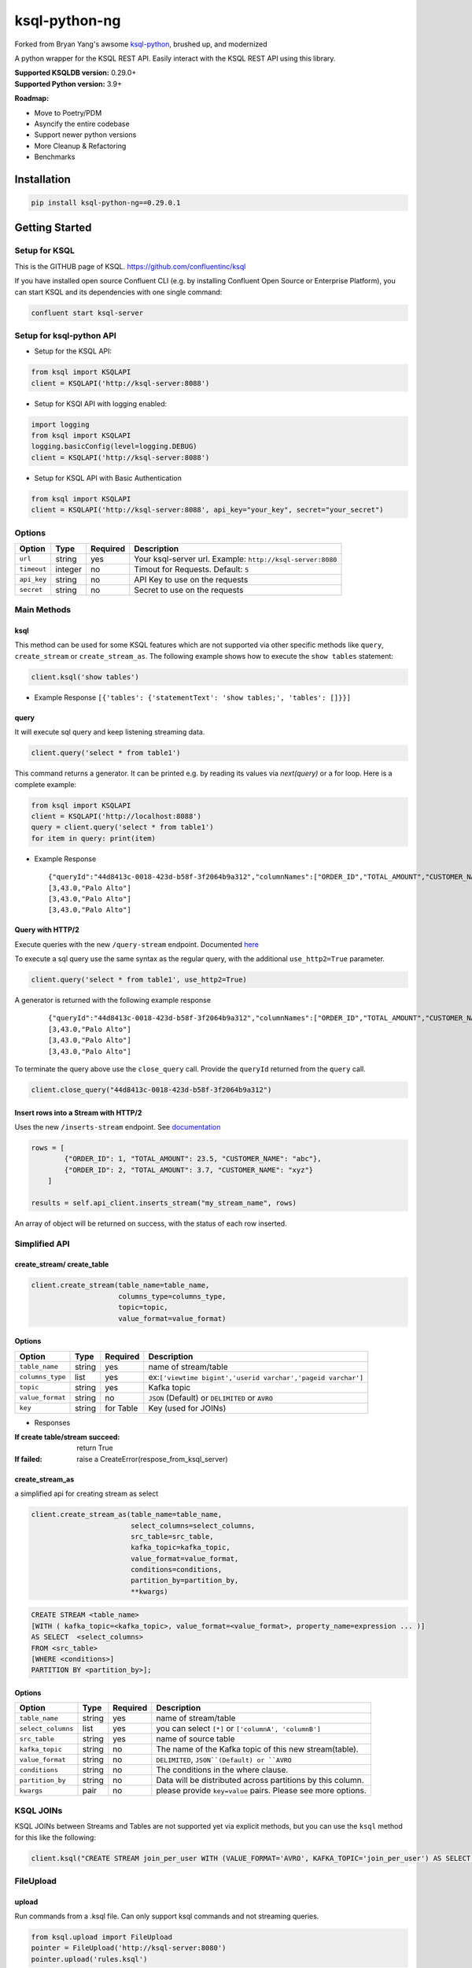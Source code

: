 ksql-python-ng
================

Forked from Bryan Yang's awsome `ksql-python <https://github.com/bryanyang0528/ksql-python>`_, brushed up, and modernized

A python wrapper for the KSQL REST API. Easily interact with the KSQL REST API using this library.

| **Supported KSQLDB version:** 0.29.0+
| **Supported Python version:** 3.9+

**Roadmap:**

- Move to Poetry/PDM
- Asyncify the entire codebase
- Support newer python versions
- More Cleanup & Refactoring
- Benchmarks

..
  image:: https://travis-ci.org/bryanyang0528/ksql-python.svg?branch=master
  :target: https://travis-ci.org/bryanyang0528/ksql-python
..
  image:: https://codecov.io/gh/bryanyang0528/ksql-python/branch/master/graph/badge.svg
  :target: https://codecov.io/gh/bryanyang0528/ksql-python
..
   image:: https://pepy.tech/badge/ksql
   :target: https://pepy.tech/project/ksql-ng
..
   image:: https://pepy.tech/badge/ksql/month
   :target: https://pepy.tech/project/ksql/month

.. image:: https://img.shields.io/pypi/v/ksql-python-ng
   :target: https://pypi.org/project/ksql-python-ng/
   :alt: PyPI - Version

.. image:: https://img.shields.io/badge/license-MIT-yellow.svg
  :target: https://github.com/sheinbergon/ksql-python-ng/blob/main/LICENSE
  
Installation
------------

.. code:: bash

    pip install ksql-python-ng==0.29.0.1

Getting Started
---------------

Setup for KSQL
~~~~~~~~~~~~~~~

This is the GITHUB page of KSQL. https://github.com/confluentinc/ksql

If you have installed open source Confluent CLI (e.g. by installing Confluent Open Source or Enterprise Platform), you can start KSQL and its dependencies with one single command:

.. code:: bash

    confluent start ksql-server

Setup for ksql-python API
~~~~~~~~~~~~~~~~~~~~~~~~~

-  Setup for the KSQL API:

.. code:: python

    from ksql import KSQLAPI
    client = KSQLAPI('http://ksql-server:8088')

- Setup for KSQl API with logging enabled:

.. code:: python

    import logging
    from ksql import KSQLAPI
    logging.basicConfig(level=logging.DEBUG)
    client = KSQLAPI('http://ksql-server:8088')

- Setup for KSQL API with Basic Authentication

.. code:: python

    from ksql import KSQLAPI
    client = KSQLAPI('http://ksql-server:8088', api_key="your_key", secret="your_secret")

Options
~~~~~~~

+---------------+-----------+------------+--------------------------------------------------------------+
| Option        | Type      | Required   | Description                                                  |
+===============+===========+============+==============================================================+
| ``url``       | string    | yes        | Your ksql-server url. Example: ``http://ksql-server:8080``   |
+---------------+-----------+------------+--------------------------------------------------------------+
| ``timeout``   | integer   | no         | Timout for Requests. Default: ``5``                          |
+---------------+-----------+------------+--------------------------------------------------------------+
| ``api_key``   | string    | no         | API Key to use on the requests                               |
+---------------+-----------+------------+--------------------------------------------------------------+
| ``secret``    | string    | no         | Secret to use on the requests                                |
+---------------+-----------+------------+--------------------------------------------------------------+

Main Methods
~~~~~~~~~~~~

ksql
^^^^

This method can be used for some KSQL features which are not supported via other specific methods like ``query``, ``create_stream`` or ``create_stream_as``.
The following example shows how to execute the ``show tables`` statement:

.. code:: python

    client.ksql('show tables')

-  Example Response ``[{'tables': {'statementText': 'show tables;', 'tables': []}}]``

query
^^^^^

It will execute sql query and keep listening streaming data.

.. code:: python

    client.query('select * from table1')

This command returns a generator. It can be printed e.g. by reading its values via `next(query)` or a for loop. Here is a complete example:

.. code:: python
    
  from ksql import KSQLAPI
  client = KSQLAPI('http://localhost:8088')
  query = client.query('select * from table1')
  for item in query: print(item)

-  Example Response

   ::

       {"queryId":"44d8413c-0018-423d-b58f-3f2064b9a312","columnNames":["ORDER_ID","TOTAL_AMOUNT","CUSTOMER_NAME"],"columnTypes":["INTEGER","DOUBLE","STRING"]}
       [3,43.0,"Palo Alto"]
       [3,43.0,"Palo Alto"]
       [3,43.0,"Palo Alto"]

Query with HTTP/2
^^^^^^^^^^^^^^^^^
Execute queries with the new ``/query-stream`` endpoint. Documented `here <https://docs.ksqldb.io/en/latest/developer-guide/ksqldb-rest-api/streaming-endpoint/#executing-pull-or-push-queries>`_

To execute a sql query use the same syntax as the regular query, with the additional ``use_http2=True`` parameter.

.. code:: python

    client.query('select * from table1', use_http2=True)

A generator is returned with the following example response

   ::

       {"queryId":"44d8413c-0018-423d-b58f-3f2064b9a312","columnNames":["ORDER_ID","TOTAL_AMOUNT","CUSTOMER_NAME"],"columnTypes":["INTEGER","DOUBLE","STRING"]}
       [3,43.0,"Palo Alto"]
       [3,43.0,"Palo Alto"]
       [3,43.0,"Palo Alto"]

To terminate the query above use the ``close_query`` call.
Provide the ``queryId`` returned from the ``query`` call.

.. code:: python

    client.close_query("44d8413c-0018-423d-b58f-3f2064b9a312")

Insert rows into a Stream with HTTP/2
^^^^^^^^^^^^^^^^^^^^^^^^^^^^^^^^^^^^^

Uses the new ``/inserts-stream`` endpoint. See `documentation <https://docs.ksqldb.io/en/0.10.0-ksqldb/developer-guide/ksqldb-rest-api/streaming-endpoint/#inserting-rows-into-an-existing-stream>`_

.. code:: python

    rows = [
            {"ORDER_ID": 1, "TOTAL_AMOUNT": 23.5, "CUSTOMER_NAME": "abc"},
            {"ORDER_ID": 2, "TOTAL_AMOUNT": 3.7, "CUSTOMER_NAME": "xyz"}
        ]

    results = self.api_client.inserts_stream("my_stream_name", rows)

An array of object will be returned on success, with the status of each row inserted.


Simplified API
~~~~~~~~~~~~~~

create_stream/ create_table
^^^^^^^^^^^^^^^^^^^^^^^^^^^

.. code:: python

    client.create_stream(table_name=table_name,
                         columns_type=columns_type,
                         topic=topic,
                         value_format=value_format)

Options
^^^^^^^

+-----------------+-----------+----------+--------------------------------------------------------------+
| Option          | Type      | Required | Description                                                  |
+=================+===========+==========+==============================================================+
| ``table_name``  | string    | yes      | name of stream/table                                         |
+-----------------+-----------+----------+--------------------------------------------------------------+
| ``columns_type``| list      | yes      | ex:``['viewtime bigint','userid varchar','pageid varchar']`` |
+-----------------+-----------+----------+--------------------------------------------------------------+
| ``topic``       | string    | yes      | Kafka topic                                                  |
+-----------------+-----------+----------+--------------------------------------------------------------+
| ``value_format``| string    | no       | ``JSON`` (Default) or ``DELIMITED`` or ``AVRO``              |
+-----------------+-----------+----------+--------------------------------------------------------------+
| ``key``         | string    | for Table| Key (used for JOINs)                                         |
+-----------------+-----------+----------+--------------------------------------------------------------+


-  Responses

:If create table/stream succeed:
  return True

:If failed:
  raise a CreateError(respose_from_ksql_server)

create_stream_as
^^^^^^^^^^^^^^^^

a simplified api for creating stream as select

.. code:: python

    client.create_stream_as(table_name=table_name,
                            select_columns=select_columns,
                            src_table=src_table,
                            kafka_topic=kafka_topic,
                            value_format=value_format,
                            conditions=conditions,
                            partition_by=partition_by,
                            **kwargs)


.. code:: sql

  CREATE STREAM <table_name>
  [WITH ( kafka_topic=<kafka_topic>, value_format=<value_format>, property_name=expression ... )]
  AS SELECT  <select_columns>
  FROM <src_table>
  [WHERE <conditions>]
  PARTITION BY <partition_by>];

Options
^^^^^^^

+-------------------+-----------+----------+--------------------------------------------------------------+
| Option            | Type      | Required | Description                                                  |
+===================+===========+==========+==============================================================+
| ``table_name``    | string    | yes      | name of stream/table                                         |
+-------------------+-----------+----------+--------------------------------------------------------------+
| ``select_columns``| list      | yes      | you can select ``[*]`` or ``['columnA', 'columnB']``         |
+-------------------+-----------+----------+--------------------------------------------------------------+
| ``src_table``     | string    | yes      | name of source table                                         |
+-------------------+-----------+----------+--------------------------------------------------------------+
| ``kafka_topic``   | string    | no       | The name of the Kafka topic of this new stream(table).       |
+-------------------+-----------+----------+--------------------------------------------------------------+
| ``value_format``  | string    | no       | ``DELIMITED``, ``JSON``(Default) or ``AVRO``                 |
+-------------------+-----------+----------+--------------------------------------------------------------+
| ``conditions``    | string    | no       | The conditions in the where clause.                          |
+-------------------+-----------+----------+--------------------------------------------------------------+
| ``partition_by``  | string    | no       | Data will be distributed across partitions by this column.   |
+-------------------+-----------+----------+--------------------------------------------------------------+
| ``kwargs``        | pair      | no       | please provide ``key=value`` pairs. Please see more options. |
+-------------------+-----------+----------+--------------------------------------------------------------+

KSQL JOINs
~~~~~~~~~~~~~~

KSQL JOINs between Streams and Tables are not supported yet via explicit methods, but you can use the ``ksql`` method for this like the following:

.. code:: python

    client.ksql("CREATE STREAM join_per_user WITH (VALUE_FORMAT='AVRO', KAFKA_TOPIC='join_per_user') AS SELECT Time, Amount FROM source c INNER JOIN users u on c.user = u.userid WHERE u.USERID = 1")

FileUpload
~~~~~~~~~~~~~~

upload
^^^^^^^^^^^^^^^^^^^^^^^^^^^
Run commands from a .ksql file. Can only support ksql commands and not streaming queries.

.. code:: python

     from ksql.upload import FileUpload
     pointer = FileUpload('http://ksql-server:8080')
     pointer.upload('rules.ksql')


Options
^^^^^^^

+-----------------+-----------+----------+--------------------------------------------------------------+
| Option          | Type      | Required | Description                                                  |
+=================+===========+==========+==============================================================+
| ``ksqlfile``    | string    | yes      | name of file containing the rules                            |
+-----------------+-----------+----------+--------------------------------------------------------------+


-  Responses

:If ksql-commands succesfully executed:
  return (List of server response for all commands)

:If failed:
  raise the appropriate error

More Options
^^^^^^^^^^^^

There are more properties (partitions, replicas, etc...) in the official document.

`KSQL Syntax Reference <https://github.com/confluentinc/ksql/blob/0.1.x/docs/syntax-reference.md#syntax-reference>`_

-  Responses

:If create table/stream succeed:
  return True

:If failed:
  raise a CreateError(respose_from_ksql_server)
